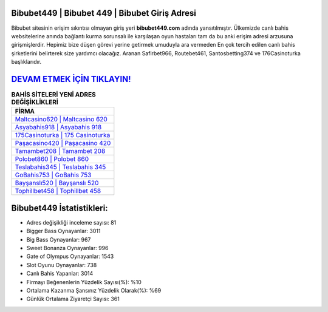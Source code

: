 ﻿Bibubet449 | Bibubet 449 | Bibubet Giriş Adresi
===================================

.. image:: images/bibubet-giris.jpg
   :width: 600
   
Bibubet sitesinin erişim sıkıntısı olmayan giriş yeri **bibubet449.com** adında yansıtılmıştır. Ülkemizde canlı bahis websitelerine anında bağlantı kurma sorunsalı ile karşılaşan oyun hastaları tam da bu anki erişim adresi arzusuna girişmişlerdir. Hepimiz bize düşen görevi yerine getirmek umuduyla ara vermeden En çok tercih edilen canlı bahis şirketlerini belirterek size yardımcı olacağız. Aranan Safirbet966, Routebet461, Santosbetting374 ve 176Casinoturka başlıklarıdır.

`DEVAM ETMEK İÇİN TIKLAYIN! <https://cutt.ly/QwVVg2Vk>`_
==============

.. list-table:: **BAHİS SİTELERİ YENİ ADRES DEĞİŞİKLİKLERİ**
   :widths: 100
   :header-rows: 1

   * - FİRMA
   * - `Maltcasino620 | Maltcasino 620 <maltcasino620-maltcasino-620-maltcasino-giris-adresi.html>`_
   * - `Asyabahis918 | Asyabahis 918 <asyabahis918-asyabahis-918-asyabahis-giris-adresi.html>`_
   * - `175Casinoturka | 175 Casinoturka <175casinoturka-175-casinoturka-casinoturka-giris-adresi.html>`_	 
   * - `Paşacasino420 | Paşacasino 420 <pasacasino420-pasacasino-420-pasacasino-giris-adresi.html>`_	 
   * - `Tamambet208 | Tamambet 208 <tamambet208-tamambet-208-tamambet-giris-adresi.html>`_ 
   * - `Polobet860 | Polobet 860 <polobet860-polobet-860-polobet-giris-adresi.html>`_
   * - `Teslabahis345 | Teslabahis 345 <teslabahis345-teslabahis-345-teslabahis-giris-adresi.html>`_	 
   * - `GoBahis753 | GoBahis 753 <gobahis753-gobahis-753-gobahis-giris-adresi.html>`_
   * - `Bayşanslı520 | Bayşanslı 520 <baysansli520-baysansli-520-baysansli-giris-adresi.html>`_
   * - `Tophillbet458 | Tophillbet 458 <tophillbet458-tophillbet-458-tophillbet-giris-adresi.html>`_
	 
Bibubet449 İstatistikleri:
===================================	 
* Adres değişikliği inceleme sayısı: 81
* Bigger Bass Oynayanlar: 3011
* Big Bass Oynayanlar: 967
* Sweet Bonanza Oynayanlar: 996
* Gate of Olympus Oynayanlar: 1543
* Slot Oyunu Oynayanlar: 738
* Canlı Bahis Yapanlar: 3014
* Firmayı Beğenenlerin Yüzdelik Sayısı(%): %10
* Ortalama Kazanma Şansınız Yüzdelik Olarak(%): %69
* Günlük Ortalama Ziyaretçi Sayısı: 361
